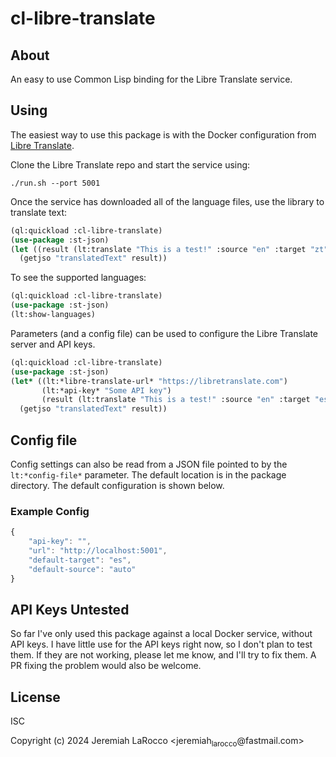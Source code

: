 
* cl-libre-translate

** About
An easy to use Common Lisp binding for the Libre Translate service.

** Using

The easiest way to use this package is with the Docker configuration from [[https://github.com/LibreTranslate/LibreTranslate][Libre Translate]].

Clone the Libre Translate repo and start the service using:

#+begin_src shell
  ./run.sh --port 5001
#+end_src

Once the service has downloaded all of the language files, use the library to translate text:
#+begin_src lisp :results value
    (ql:quickload :cl-libre-translate)
    (use-package :st-json)
    (let ((result (lt:translate "This is a test!" :source "en" :target "zt")))
      (getjso "translatedText" result))
#+end_src

#+RESULTS:
: 有考驗了!

To see the supported languages:
#+begin_src lisp :results output
  (ql:quickload :cl-libre-translate)
  (use-package :st-json)
  (lt:show-languages)
#+end_src

#+RESULTS:
#+begin_example
To load "cl-libre-translate":
  Load 1 ASDF system:
    cl-libre-translate
; Loading "cl-libre-translate"

Urdu (ur)
Ukranian (uk)
Turkish (tr)
Thai (th)
Tagalog (tl)
Swedish (sv)
Spanish (es)
Slovenian (sl)
Slovak (sk)
Russian (ru)
Romanian (ro)
Portuguese (pt)
Polish (pl)
Persian (fa)
Norwegian (nb)
Malay (ms)
Lithuanian (lt)
Latvian (lv)
Korean (ko)
Japanese (ja)
Italian (it)
Irish (ga)
Indonesian (id)
Hungarian (hu)
Hindi (hi)
Hebrew (he)
Greek (el)
German (de)
Galician (gl)
French (fr)
Finnish (fi)
Estonian (et)
Esperanto (eo)
Dutch (nl)
Danish (da)
Czech (cs)
Chinese (traditional) (zt)
Chinese (zh)
Catalan (ca)
Bulgarian (bg)
Bengali (bn)
Basque (eu)
Azerbaijani (az)
Arabic (ar)
Albanian (sq)
English (en)
#+end_example


Parameters (and a config file) can be used to configure the Libre Translate server and API keys.
#+begin_src lisp :results value
  (ql:quickload :cl-libre-translate)
  (use-package :st-json)
  (let* ((lt:*libre-translate-url* "https://libretranslate.com")
         (lt:*api-key* "Some API key")
         (result (lt:translate "This is a test!" :source "en" :target "es")))
    (getjso "translatedText" result))
#+end_src

#+RESULTS:
: ¡Esto es una prueba!

** Config file
Config settings can also be read from a JSON file pointed to by the ~lt:*config-file*~ parameter.  The
default location is in the package directory.  The default configuration is shown below.

*** Example Config
#+begin_src javascript
  {
      "api-key": "",
      "url": "http://localhost:5001",
      "default-target": "es",
      "default-source": "auto"
  }
#+end_src

** API Keys Untested
So far I've only used this package against a local Docker service, without API keys.  I have little use
for the API keys right now, so I don't plan to test them.  If they are not working, please let me know,
and I'll try to fix them.  A PR fixing the problem would also be welcome.

** License
ISC

Copyright (c) 2024 Jeremiah LaRocco <jeremiah_larocco@fastmail.com>
